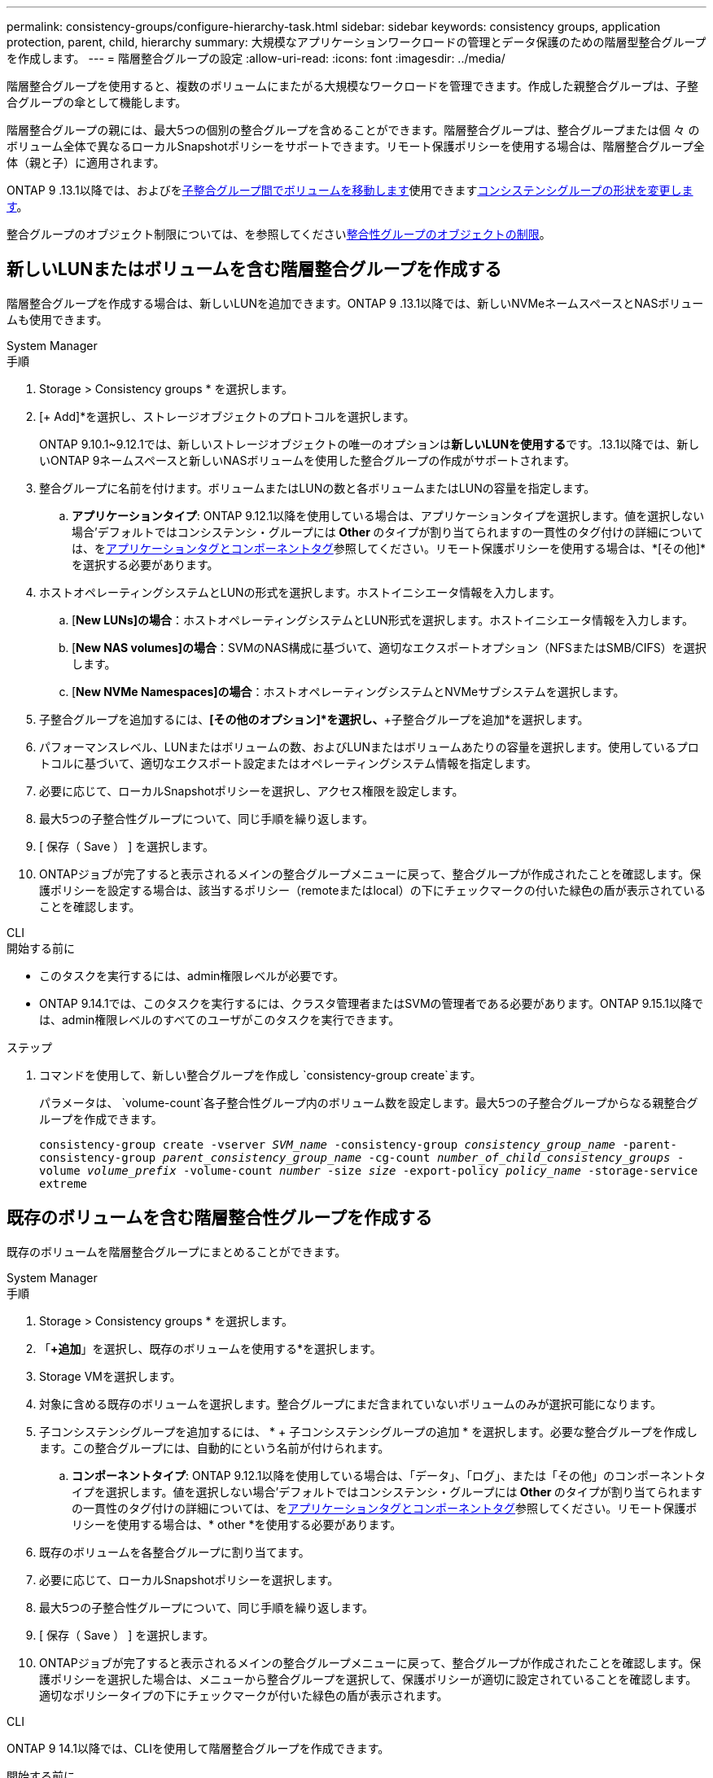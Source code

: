 ---
permalink: consistency-groups/configure-hierarchy-task.html 
sidebar: sidebar 
keywords: consistency groups, application protection, parent, child, hierarchy 
summary: 大規模なアプリケーションワークロードの管理とデータ保護のための階層型整合グループを作成します。 
---
= 階層整合グループの設定
:allow-uri-read: 
:icons: font
:imagesdir: ../media/


[role="lead"]
階層整合グループを使用すると、複数のボリュームにまたがる大規模なワークロードを管理できます。作成した親整合グループは、子整合グループの傘として機能します。

階層整合グループの親には、最大5つの個別の整合グループを含めることができます。階層整合グループは、整合グループまたは個 々 のボリューム全体で異なるローカルSnapshotポリシーをサポートできます。リモート保護ポリシーを使用する場合は、階層整合グループ全体（親と子）に適用されます。

ONTAP 9 .13.1以降では、およびをxref:modify-task.html[子整合グループ間でボリュームを移動します]使用できますxref:modify-geometry-task.html[コンシステンシグループの形状を変更します]。

整合グループのオブジェクト制限については、を参照してくださいxref:limits.html[整合性グループのオブジェクトの制限]。



== 新しいLUNまたはボリュームを含む階層整合グループを作成する

階層整合グループを作成する場合は、新しいLUNを追加できます。ONTAP 9 .13.1以降では、新しいNVMeネームスペースとNASボリュームも使用できます。

[role="tabbed-block"]
====
.System Manager
--
.手順
. Storage > Consistency groups * を選択します。
. [+ Add]*を選択し、ストレージオブジェクトのプロトコルを選択します。
+
ONTAP 9.10.1~9.12.1では、新しいストレージオブジェクトの唯一のオプションは**新しいLUNを使用する**です。.13.1以降では、新しいONTAP 9ネームスペースと新しいNASボリュームを使用した整合グループの作成がサポートされます。

. 整合グループに名前を付けます。ボリュームまたはLUNの数と各ボリュームまたはLUNの容量を指定します。
+
.. **アプリケーションタイプ**: ONTAP 9.12.1以降を使用している場合は、アプリケーションタイプを選択します。値を選択しない場合'デフォルトではコンシステンシ・グループには** Other **のタイプが割り当てられますの一貫性のタグ付けの詳細については、をxref:modify-tags-task.html[アプリケーションタグとコンポーネントタグ]参照してください。リモート保護ポリシーを使用する場合は、*[その他]*を選択する必要があります。


. ホストオペレーティングシステムとLUNの形式を選択します。ホストイニシエータ情報を入力します。
+
.. [**New LUNs]の場合**：ホストオペレーティングシステムとLUN形式を選択します。ホストイニシエータ情報を入力します。
.. [**New NAS volumes]の場合**：SVMのNAS構成に基づいて、適切なエクスポートオプション（NFSまたはSMB/CIFS）を選択します。
.. [**New NVMe Namespaces]の場合**：ホストオペレーティングシステムとNVMeサブシステムを選択します。


. 子整合グループを追加するには、*[その他のオプション]*を選択し、*+子整合グループを追加*を選択します。
. パフォーマンスレベル、LUNまたはボリュームの数、およびLUNまたはボリュームあたりの容量を選択します。使用しているプロトコルに基づいて、適切なエクスポート設定またはオペレーティングシステム情報を指定します。
. 必要に応じて、ローカルSnapshotポリシーを選択し、アクセス権限を設定します。
. 最大5つの子整合性グループについて、同じ手順を繰り返します。
. [ 保存（ Save ） ] を選択します。
. ONTAPジョブが完了すると表示されるメインの整合グループメニューに戻って、整合グループが作成されたことを確認します。保護ポリシーを設定する場合は、該当するポリシー（remoteまたはlocal）の下にチェックマークの付いた緑色の盾が表示されていることを確認します。


--
.CLI
--
.開始する前に
* このタスクを実行するには、admin権限レベルが必要です。
* ONTAP 9.14.1では、このタスクを実行するには、クラスタ管理者またはSVMの管理者である必要があります。ONTAP 9.15.1以降では、admin権限レベルのすべてのユーザがこのタスクを実行できます。


.ステップ
. コマンドを使用して、新しい整合グループを作成し `consistency-group create`ます。
+
パラメータは、 `volume-count`各子整合性グループ内のボリューム数を設定します。最大5つの子整合グループからなる親整合グループを作成できます。

+
`consistency-group create -vserver _SVM_name_ -consistency-group _consistency_group_name_ -parent-consistency-group _parent_consistency_group_name_ -cg-count _number_of_child_consistency_groups_ -volume _volume_prefix_ -volume-count _number_ -size _size_ -export-policy _policy_name_ -storage-service extreme`



--
====


== 既存のボリュームを含む階層整合性グループを作成する

既存のボリュームを階層整合グループにまとめることができます。

[role="tabbed-block"]
====
.System Manager
--
.手順
. Storage > Consistency groups * を選択します。
. 「*+追加*」を選択し、既存のボリュームを使用する*を選択します。
. Storage VMを選択します。
. 対象に含める既存のボリュームを選択します。整合グループにまだ含まれていないボリュームのみが選択可能になります。
. 子コンシステンシグループを追加するには、 * + 子コンシステンシグループの追加 * を選択します。必要な整合グループを作成します。この整合グループには、自動的にという名前が付けられます。
+
.. **コンポーネントタイプ**: ONTAP 9.12.1以降を使用している場合は、「データ」、「ログ」、または「その他」のコンポーネントタイプを選択します。値を選択しない場合'デフォルトではコンシステンシ・グループには** Other **のタイプが割り当てられますの一貫性のタグ付けの詳細については、をxref:modify-tags-task.html[アプリケーションタグとコンポーネントタグ]参照してください。リモート保護ポリシーを使用する場合は、* other *を使用する必要があります。


. 既存のボリュームを各整合グループに割り当てます。
. 必要に応じて、ローカルSnapshotポリシーを選択します。
. 最大5つの子整合性グループについて、同じ手順を繰り返します。
. [ 保存（ Save ） ] を選択します。
. ONTAPジョブが完了すると表示されるメインの整合グループメニューに戻って、整合グループが作成されたことを確認します。保護ポリシーを選択した場合は、メニューから整合グループを選択して、保護ポリシーが適切に設定されていることを確認します。適切なポリシータイプの下にチェックマークが付いた緑色の盾が表示されます。


--
.CLI
--
ONTAP 9 14.1以降では、CLIを使用して階層整合グループを作成できます。

.開始する前に
* このタスクを実行するには、admin権限レベルが必要です。
* ONTAP 9.14.1では、このタスクを実行するには、クラスタ管理者またはSVMの管理者である必要があります。ONTAP 9.15.1以降では、admin権限レベルのすべてのユーザがこのタスクを実行できます。


.手順
. 新しい親整合グループをプロビジョニングし、新しい子整合グループにボリュームを割り当てます。
+
`consistency-group create -vserver _svm_name_ -consistency-group _child_consistency_group_name_ -parent-consistency-group _parent_consistency_group_name_ -volumes _volume_names_`

. と入力して `y`、新しい親整合グループと子整合グループの作成を確定します。


--
====
.次のステップ
* xref:xref:modify-geometry-task.html[整合グループのジオメトリの変更]
* xref:modify-task.html[整合グループの変更]
* xref:protect-task.html[整合グループの保護]

